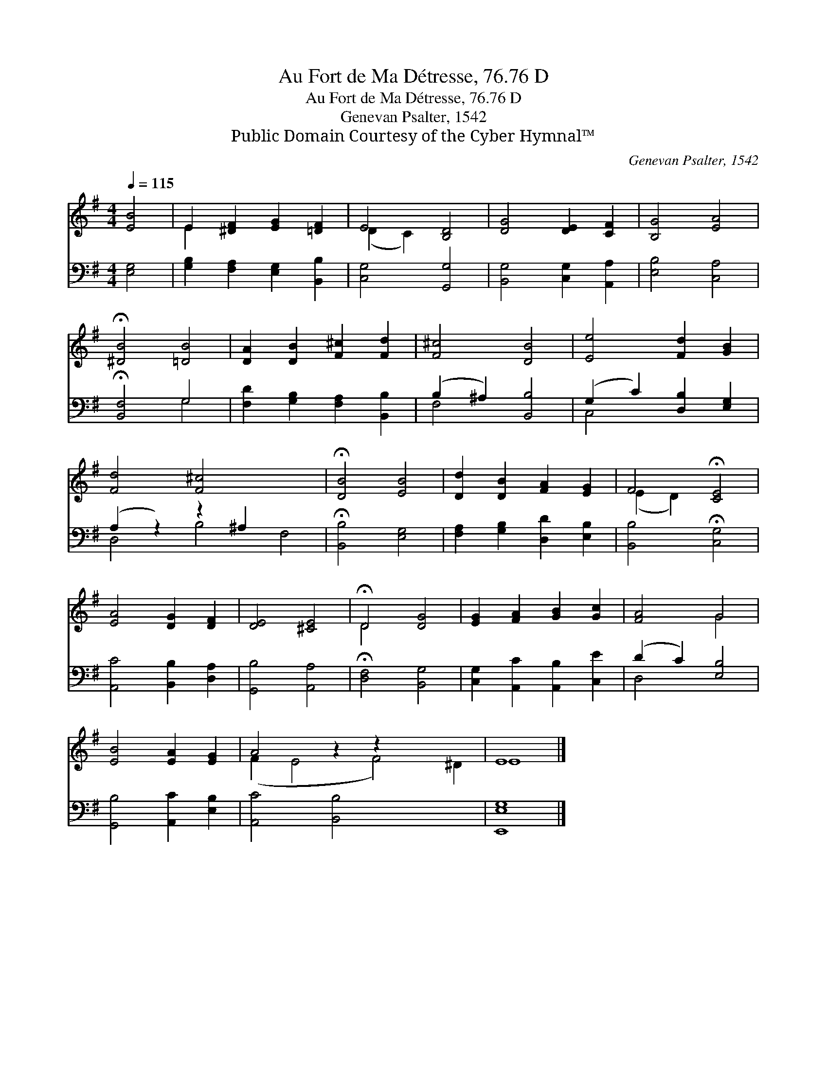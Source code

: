 X:1
T:Au Fort de Ma Détresse, 76.76 D
T:Au Fort de Ma Détresse, 76.76 D
T:Genevan Psalter, 1542
T:Public Domain Courtesy of the Cyber Hymnal™
C:Genevan Psalter, 1542
Z:Public Domain
Z:Courtesy of the Cyber Hymnal™
%%score ( 1 2 ) ( 3 4 )
L:1/8
Q:1/4=115
M:4/4
K:G
V:1 treble 
V:2 treble 
V:3 bass 
V:4 bass 
V:1
 [EB]4 | E2 [^DF]2 [EG]2 [=DF]2 | E4 [B,D]4 | [DG]4 [DE]2 [CF]2 | [B,G]4 [EA]4 | %5
 !fermata![^DB]4 [=DB]4 | [DA]2 [DB]2 [F^c]2 [Fd]2 | [F^c]4 [DB]4 | [Ee]4 [Fd]2 [GB]2 | %9
 [Fd]4 [F^c]4 x4 | !fermata![DB]4 [EB]4 | [Dd]2 [DB]2 [FA]2 [EG]2 | F4 !fermata![CE]4 | %13
 [EA]4 [DG]2 [DF]2 | [DE]4 [^CE]4 | !fermata!D4 [DG]4 | [EG]2 [FA]2 [GB]2 [Gc]2 | [FA]4 G4 | %18
 [EB]4 [EA]2 [EG]2 | A4 z2 z2 x4 | E8 |] %21
V:2
 x4 | E2 x6 | (D2 C2) x4 | x8 | x8 | x8 | x8 | x8 | x8 | x12 | x8 | x8 | (E2 D2) x4 | x8 | x8 | %15
 D4 x4 | x8 | x4 G4 | x8 | (F2 E4 F4) ^D2 | E8 |] %21
V:3
 [E,G,]4 | [G,B,]2 [F,A,]2 [E,G,]2 [B,,B,]2 | [C,G,]4 [G,,G,]4 | [B,,G,]4 [C,G,]2 [A,,A,]2 | %4
 [E,B,]4 [C,A,]4 | !fermata![B,,F,]4 G,4 | [F,D]2 [G,B,]2 [F,A,]2 [B,,B,]2 | (B,2 ^A,2) [B,,B,]4 | %8
 (G,2 C2) [D,B,]2 [E,G,]2 | (A,2 z2) z2 ^A,2 x4 | !fermata![B,,B,]4 [E,G,]4 | %11
 [F,A,]2 [G,B,]2 [D,D]2 [E,B,]2 | [B,,B,]4 !fermata![C,G,]4 | [A,,C]4 [B,,B,]2 [D,A,]2 | %14
 [G,,B,]4 [A,,A,]4 | !fermata![D,F,]4 [B,,G,]4 | [C,G,]2 [A,,C]2 [A,,B,]2 [C,E]2 | %17
 (D2 C2) [E,B,]4 | [G,,B,]4 [A,,C]2 [E,B,]2 | [A,,C]4 [B,,B,]4 x4 | [E,,E,G,]8 |] %21
V:4
 x4 | x8 | x8 | x8 | x8 | x4 G,4 | x8 | F,4 x4 | C,4 x4 | D,4 B,4 F,4 | x8 | x8 | x8 | x8 | x8 | %15
 x8 | x8 | D,4 x4 | x8 | x12 | x8 |] %21

